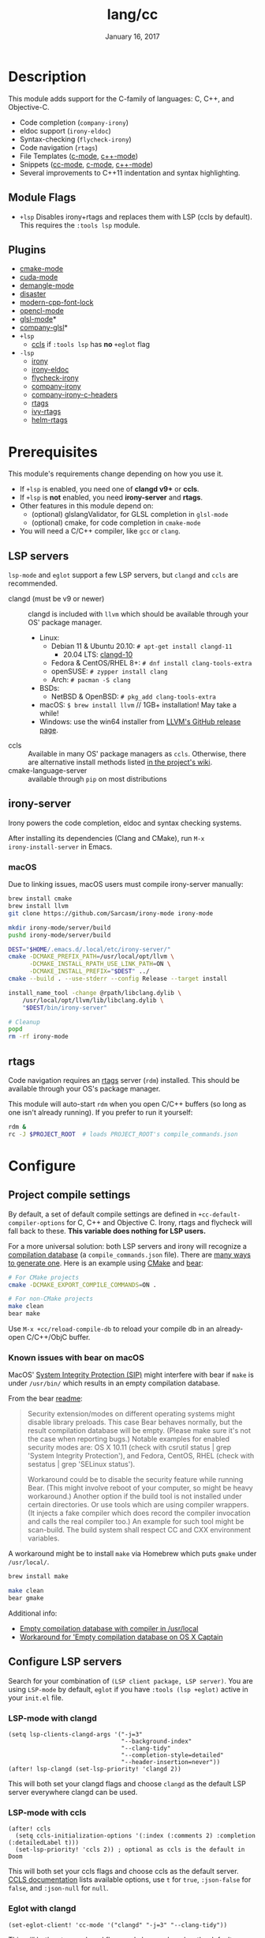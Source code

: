 #+TITLE:   lang/cc
#+DATE:    January 16, 2017
#+SINCE:   v2.0
#+STARTUP: inlineimages

* Table of Contents :TOC_3:noexport:
- [[#description][Description]]
  - [[#module-flags][Module Flags]]
  - [[#plugins][Plugins]]
- [[#prerequisites][Prerequisites]]
  - [[#lsp-servers][LSP servers]]
  - [[#irony-server][irony-server]]
    - [[#macos][macOS]]
  - [[#rtags][rtags]]
- [[#configure][Configure]]
  - [[#project-compile-settings][Project compile settings]]
    - [[#known-issues-with-bear-on-macos][Known issues with bear on macOS]]
  - [[#configure-lsp-servers][Configure LSP servers]]
    - [[#lsp-mode-with-clangd][LSP-mode with clangd]]
    - [[#lsp-mode-with-ccls][LSP-mode with ccls]]
    - [[#eglot-with-clangd][Eglot with clangd]]
    - [[#eglot-with-ccls][Eglot with ccls]]
- [[#appendix][Appendix]]
  - [[#eglot-specific-bindings][Eglot specific bindings]]

* Description
This module adds support for the C-family of languages: C, C++, and Objective-C.

+ Code completion (~company-irony~)
+ eldoc support (~irony-eldoc~)
+ Syntax-checking (~flycheck-irony~)
+ Code navigation (~rtags~)
+ File Templates ([[../../editor/file-templates/templates/c-mode][c-mode]], [[../../editor/file-templates/templates/c++-mode][c++-mode]])
+ Snippets ([[https://github.com/hlissner/doom-snippets/tree/master/cc-mode][cc-mode]], [[https://github.com/hlissner/doom-snippets/tree/master/c-mode][c-mode]], [[https://github.com/hlissner/doom-snippets/tree/master/c++-mode][c++-mode]])
+ Several improvements to C++11 indentation and syntax highlighting.

** Module Flags
+ ~+lsp~ Disables irony+rtags and replaces them with LSP (ccls by default). This
  requires the =:tools lsp= module.

** Plugins
+ [[https://github.com/Kitware/CMake][cmake-mode]]
+ [[https://github.com/chachi/cuda-mode][cuda-mode]]
+ [[https://github.com/liblit/demangle-mode][demangle-mode]]
+ [[https://github.com/jart/disaster][disaster]]
+ [[https://github.com/ludwigpacifici/modern-cpp-font-lock][modern-cpp-font-lock]]
+ [[https://github.com/salmanebah/opencl-mode][opencl-mode]]
+ [[https://github.com/jimhourihan/glsl-mode][glsl-mode]]*
+ [[https://github.com/guidoschmidt/company-glsl][company-glsl]]*
+ =+lsp=
  + [[https://github.com/MaskRay/emacs-ccls][ccls]] if =:tools lsp= has *no* =+eglot= flag
+ =-lsp=
  + [[https://github.com/Sarcasm/irony-mode][irony]]
  + [[https://github.com/ikirill/irony-eldoc][irony-eldoc]]
  + [[https://github.com/Sarcasm/flycheck-irony][flycheck-irony]]
  + [[https://github.com/Sarcasm/company-irony][company-irony]]
  + [[https://github.com/hotpxl/company-irony-c-headers][company-irony-c-headers]]
  + [[https://github.com/Andersbakken/rtags][rtags]]
  + [[https://github.com/Andersbakken/rtags][ivy-rtags]]
  + [[https://github.com/Andersbakken/rtags][helm-rtags]]

* Prerequisites
This module's requirements change depending on how you use it.

+ If =+lsp= is enabled, you need one of *clangd v9+* or *ccls*.
+ If =+lsp= is *not* enabled, you need *irony-server* and *rtags*.
+ Other features in this module depend on:
  + (optional) glslangValidator, for GLSL completion in ~glsl-mode~
  + (optional) cmake, for code completion in ~cmake-mode~
+ You will need a C/C++ compiler, like =gcc= or =clang=.

** LSP servers
=lsp-mode= and =eglot= support a few LSP servers, but =clangd= and =ccls= are
recommended.

+ clangd (must be v9 or newer) :: clangd is included with =llvm= which should be
  available through your OS' package manager.
  - Linux:
    - Debian 11 & Ubuntu 20.10: ~# apt-get install clangd-11~
      - 20.04 LTS: [[https://pkgs.org/search/?q=clangd][clangd-10]]
    - Fedora & CentOS/RHEL 8+: ~# dnf install clang-tools-extra~
    - openSUSE: ~# zypper install clang~
    - Arch: ~# pacman -S clang~
  - BSDs:
    - NetBSD & OpenBSD: ~# pkg_add clang-tools-extra~
  - macOS: ~$ brew install llvm~ // 1GB+ installation! May take a while!
  - Windows: use the win64 installer from [[https://releases.llvm.org/download.html][LLVM's GitHub release page]].
+ ccls :: Available in many OS' package managers as =ccls=. Otherwise, there are
  alternative install methods listed [[https://github.com/MaskRay/ccls/wiki/Install][in the project's wiki]].
+ cmake-language-server :: available through ~pip~ on most distributions

** irony-server
Irony powers the code completion, eldoc and syntax checking systems.

After installing its dependencies (Clang and CMake), run ~M-x
irony-install-server~ in Emacs.

*** macOS
Due to linking issues, macOS users must compile irony-server manually:

#+BEGIN_SRC sh
brew install cmake
brew install llvm
git clone https://github.com/Sarcasm/irony-mode irony-mode
#+END_SRC

#+BEGIN_SRC bash
mkdir irony-mode/server/build
pushd irony-mode/server/build

DEST="$HOME/.emacs.d/.local/etc/irony-server/"
cmake -DCMAKE_PREFIX_PATH=/usr/local/opt/llvm \
      -DCMAKE_INSTALL_RPATH_USE_LINK_PATH=ON \
      -DCMAKE_INSTALL_PREFIX="$DEST" ../
cmake --build . --use-stderr --config Release --target install

install_name_tool -change @rpath/libclang.dylib \
    /usr/local/opt/llvm/lib/libclang.dylib \
    "$DEST/bin/irony-server"

# Cleanup
popd
rm -rf irony-mode
#+END_SRC

** rtags
Code navigation requires an [[https://github.com/Andersbakken/rtags][rtags]] server (~rdm~) installed. This should be
available through your OS's package manager.

This module will auto-start ~rdm~ when you open C/C++ buffers (so long as one
isn't already running). If you prefer to run it yourself:

#+BEGIN_SRC sh
rdm &
rc -J $PROJECT_ROOT  # loads PROJECT_ROOT's compile_commands.json
#+END_SRC

* Configure
** Project compile settings
By default, a set of default compile settings are defined in
~+cc-default-compiler-options~ for C, C++ and Objective C. Irony, rtags and
flycheck will fall back to these. *This variable does nothing for LSP users.*

For a more universal solution: both LSP servers and irony will recognize a
[[https://sarcasm.github.io/notes/dev/compilation-database.html#ninja][compilation database]] (a ~compile_commands.json~ file). There are [[https://sarcasm.github.io/notes/dev/compilation-database.html][many ways to
generate one]]. Here is an example using [[http://www.cmake.org/][CMake]] and [[https://github.com/rizsotto/Bear][bear]]:

#+BEGIN_SRC sh
# For CMake projects
cmake -DCMAKE_EXPORT_COMPILE_COMMANDS=ON .
#+END_SRC

#+BEGIN_SRC sh
# For non-CMake projects
make clean
bear make
#+END_SRC

Use ~M-x +cc/reload-compile-db~ to reload your compile db in an already-open
C/C++/ObjC buffer.

*** Known issues with bear on macOS
MacOS' [[https://support.apple.com/en-us/HT204899][System Integrity Protection (SIP)]] might interfere with bear if ~make~ is
under ~/usr/bin/~ which results in an empty compilation database.

From the bear [[https://github.com/rizsotto/Bear#empty-compilation-database-on-os-x-captain-or-fedora][readme]]:

#+begin_quote
Security extension/modes on different operating systems might disable library
preloads. This case Bear behaves normally, but the result compilation database
will be empty. (Please make sure it's not the case when reporting bugs.) Notable
examples for enabled security modes are: OS X 10.11 (check with csrutil status |
grep 'System Integrity Protection'), and Fedora, CentOS, RHEL (check with
sestatus | grep 'SELinux status').

Workaround could be to disable the security feature while running Bear. (This
might involve reboot of your computer, so might be heavy workaround.) Another
option if the build tool is not installed under certain directories. Or use
tools which are using compiler wrappers. (It injects a fake compiler which does
record the compiler invocation and calls the real compiler too.) An example for
such tool might be scan-build. The build system shall respect CC and CXX
environment variables.
#+end_quote

A workaround might be to install ~make~ via Homebrew which puts ~gmake~
under ~/usr/local/~.

#+BEGIN_SRC sh
brew install make
#+END_SRC

#+BEGIN_SRC sh
make clean
bear gmake
#+END_SRC

Additional info:
+ [[https://github.com/rizsotto/Bear/issues/158][Empty compilation database with compiler in /usr/local]]
+ [[https://github.com/rizsotto/Bear/issues/152][Workaround for 'Empty compilation database on OS X Captain]]

** Configure LSP servers
Search for your combination of =(LSP client package, LSP server)=. You are using
=LSP-mode= by default, =eglot= if you have =:tools (lsp +eglot)= active in your
=init.el= file.

*** LSP-mode with clangd

#+BEGIN_SRC elisp
(setq lsp-clients-clangd-args '("-j=3"
                                "--background-index"
                                "--clang-tidy"
                                "--completion-style=detailed"
                                "--header-insertion=never"))
(after! lsp-clangd (set-lsp-priority! 'clangd 2))
#+END_SRC

This will both set your clangd flags and choose =clangd= as the default LSP server everywhere clangd can be used.

*** LSP-mode with ccls

#+BEGIN_SRC elisp
(after! ccls
  (setq ccls-initialization-options '(:index (:comments 2) :completion (:detailedLabel t)))
  (set-lsp-priority! 'ccls 2)) ; optional as ccls is the default in Doom
#+END_SRC

This will both set your ccls flags and choose ccls as the default server. [[https://github.com/MaskRay/ccls/wiki/Customization#--initjson][CCLS
documentation]] lists available options, use =t= for ~true~, =:json-false= for
~false~, and =:json-null= for ~null~.

*** Eglot with clangd

#+BEGIN_SRC elisp
(set-eglot-client! 'cc-mode '("clangd" "-j=3" "--clang-tidy"))
#+END_SRC

This will both set your clangd flags and choose clangd as the default server (if
it is the last =set-eglot-client! 'cc-mode= in your config).

*** Eglot with ccls

#+BEGIN_SRC elisp
(set-eglot-client! 'cc-mode '("ccls" "--init={\"index\": {\"threads\": 3}}"))
#+END_SRC

This will both set your ccls flags and choose ccls as the default server (if it
is the last =set-eglot-client! 'cc-mode= in your config). [[https://github.com/MaskRay/ccls/wiki/Customization#--initjson][CCLS documentation]]
lists available options

* Appendix
** Eglot specific bindings
When using =+lsp= and =:tools (lsp +eglot)=, lsp-mode is replaced with eglot,
and an additional function to get inheritance type hierarchy is added
| Binding                      | Description                                      |
|------------------------------+--------------------------------------------------|
| ~<localleader> c t~          | ~Display inheritance type hierarchy (upwards)~   |
| ~<prefix> <localleader> c t~ | ~Display inheritance type hierarchy (downwards)~ |
